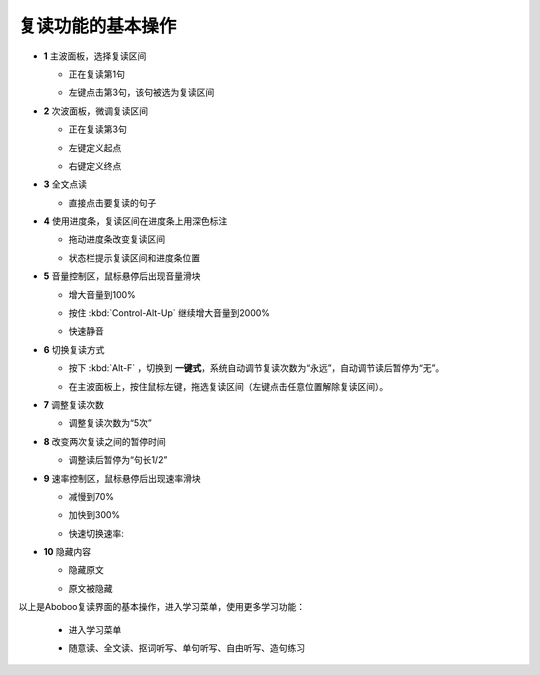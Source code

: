 ================
复读功能的基本操作
================

.. image:: /images/main-screen-overview.png

* **1** 主波面板，选择复读区间

  * 正在复读第1句
  .. image:: /images/main-wave-click-a.png

  * 左键点击第3句，该句被选为复读区间
  .. image:: /images/main-wave-click-b.png
  
* **2** 次波面板，微调复读区间
 
  * 正在复读第3句
  .. image:: /images/sub-wave-click-a.png

  * 左键定义起点
  .. image:: /images/sub-wave-click-b.png

  * 右键定义终点
  .. image:: /images/sub-wave-click-c.png

* **3** 全文点读

  * 直接点击要复读的句子
  .. image:: /images/click-text-to-listen.png
 
* **4** 使用进度条，复读区间在进度条上用深色标注

  * 拖动进度条改变复读区间
  .. image:: /images/progress-bar-control.png
  
  * 状态栏提示复读区间和进度条位置
  .. image:: /images/progress-bar-control-status-bar-prompt.png

* **5** 音量控制区，鼠标悬停后出现音量滑块

  * 增大音量到100%
  .. image:: /images/volumn-control-100-percent-a.png
  .. image:: /images/volumn-control-100-percent-b.png

  * 按住 :kbd:`Control-Alt-Up` 继续增大音量到2000%
  .. image:: /images/volumn-control-2000-percent.png

  * 快速静音
  .. image:: /images/volumn-control-mute-a.png
  .. image:: /images/volumn-control-mute-b.png

* **6** 切换复读方式

  * 按下 :kbd:`Alt-F` ，切换到 **一键式**，系统自动调节复读次数为“永远”，自动调节读后暂停为“无”。
  .. image:: /images/select-repeat-mode-one-key.png
   
  * 在主波面板上，按住鼠标左键，拖选复读区间（左键点击任意位置解除复读区间）。
  .. image:: /images/repeat-mode-one-key.png

* **7** 调整复读次数

  * 调整复读次数为“5次” 
  .. image:: /images/change-repeat-times-to-five.png
 
* **8** 改变两次复读之间的暂停时间
  
  * 调整读后暂停为“句长1/2” 
  .. image:: /images/change-repeat-interval-to-half.png

* **9** 速率控制区，鼠标悬停后出现速率滑块
   
  * 减慢到70% 
  .. image:: /images/speed-control-70-percent-a.png
  .. image:: /images/speed-control-70-percent-b.png
  
  * 加快到300%
  .. image:: /images/speed-control-300-percent-a.png
  .. image:: /images/speed-control-300-percent-b.png

  * 快速切换速率:   
  .. image:: /images/speed-control-switch-a.png
  .. image:: /images/speed-control-switch-b.png
  

* **10** 隐藏内容

  * 隐藏原文 
  .. image:: /images/toggle-text-display-off-a.png
  .. image:: /images/toggle-text-display-off-b.png

  * 原文被隐藏 
  .. image:: /images/fulltext-text-display-off.png
  
以上是Aboboo复读界面的基本操作，进入学习菜单，使用更多学习功能：

  * 进入学习菜单
  .. image:: /images/on-learning-status.png
   
  * 随意读、全文读、抠词听写、单句听写、自由听写、造句练习
  .. image:: /images/learning-menu.png
  
  